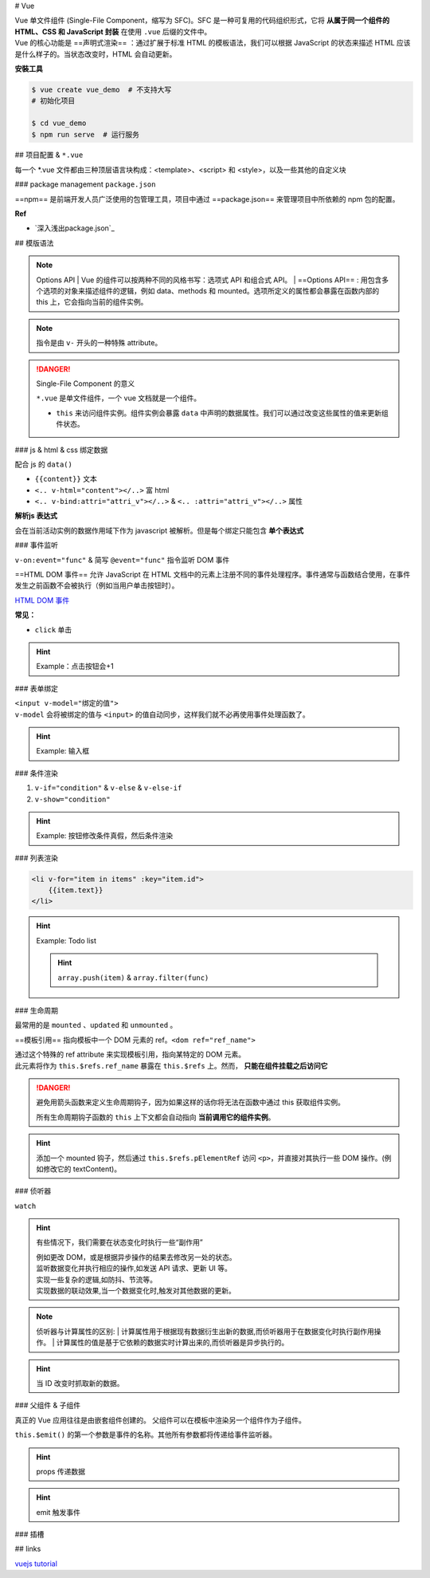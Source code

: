 
# Vue

| Vue 单文件组件 (Single-File Component，缩写为 SFC)。SFC 是一种可复用的代码组织形式，它将 **从属于同一个组件的 HTML、CSS 和 JavaScript 封装** 在使用 ``.vue`` 后缀的文件中。
| Vue 的核心功能是 ==声明式渲染== ：通过扩展于标准 HTML 的模板语法，我们可以根据 JavaScript 的状态来描述 HTML 应该是什么样子的。当状态改变时，HTML 会自动更新。


**安裝工具**

.. code-block:: bash
    :caption: install vue-cli

    $ npm install -g @vue/cli  # 全局安装
    $ vue --version
    @vue/cli 5.0.8

.. code-block:: bash
    
    $ vue create vue_demo  # 不支持大写
    # 初始化项目 

    $ cd vue_demo
    $ npm run serve  # 运行服务


## 项目配置 & ``*.vue``

.. code-block:: none
    :caption: directory

    vue_demo
    ├── public
    ├── src  # !!! 源码文件
    │   ├── assets  # 存放静态资源
    │   │   ├── .css
    │   │   └── .png
    │   ├── components  # 公共组件
    │   │   └── .vue
    │   ├── App.vue  # 主入口的组件
    │   └── main.js  # 程式入口
    ├── ...  # 不重要
    ├── package.json
    └── package-lock.json 

每一个 \*.vue 文件都由三种顶层语言块构成：<template>、<script> 和 <style>，以及一些其他的自定义块

.. grid:: 2

    .. grid-item::
        .. code-block:: html
            :caption: template.vue

            <template>
            写html
            </template>

            <script>
            业务逻辑
            </script>

    .. grid-item::

        为了高亮显示，之后会拆，因为rst 不支持 ``.vue`` 的解析

        .. code-block:: html
            :caption: .<template>
            
            <!-- 写html -->


        .. code-block:: js
            :caption: .<script>

            // 组件逻辑 
            // 此处声明一些响应式状态

### package management ``package.json``

==npm== 是前端开发人员广泛使用的包管理工具，项目中通过 ==package.json== 来管理项目中所依赖的 npm 包的配置。

.. code-block:: json
    :caption: package.json

    {
        "name": "Your project name",
        "version": "1.0.0",
        "description": "Your project description",
        "main": "app.js",
        "scripts": {
            "test": "echo \"Error: no test specified\" && exit 1",
        },
        "author": "Author name",
        "license": "ISC",
        "dependencies": {
            "dependency1": "^1.4.0",
            "dependency2": "^1.5.2"
        }
    }


**Ref**

- `深入浅出package.json`_


## 模版语法

.. note:: Options API
    | Vue 的组件可以按两种不同的风格书写：选项式 API 和组合式 API。
    | ==Options API== : 用包含多个选项的对象来描述组件的逻辑，例如 data、methods 和 mounted。选项所定义的属性都会暴露在函数内部的 this 上，它会指向当前的组件实例。

.. note:: 指令是由 ``v-`` 开头的一种特殊 attribute。

.. danger:: Single-File Component 的意义

    ``*.vue`` 是单文件组件，一个 vue 文档就是一个组件。

    - ``this`` 来访问组件实例。组件实例会暴露 ``data`` 中声明的数据属性。我们可以通过改变这些属性的值来更新组件状态。

.. code-block:: js
    :caption: <template>

    export default{
        data(){
            // 该组件暴露的数据
        },
        method:{
            // 该组件暴露的函数
        },
        computed:{
            // 计算属性。
            // 使用 computed 选项声明一个响应式的属性，它的值由其他属性计算而来：
        },
        components:{
            // 注册组件
        },
        props:{
            // 暴露给父组件的
            // 接受父组件的数据
        },
        emits:[ 
            // 暴露给父组件
            // 发给父组件的数据
        ]
    }


### js & html & css 绑定数据

配合 js 的 ``data()`` 

- ``{{content}}`` 文本
- ``<.. v-html="content"></..>`` 富 html 
- ``<.. v-bind:attri="attri_v"></..>`` & ``<.. :attri="attri_v"></..>`` 属性

.. code-block:: html
    :caption: <template>

    <!-- 传内容 -->
    <div>Header:: {{ header }}</div>  <!-- raw 文本形式 -->
    <div v-html="header"></div>  <!-- html 编译 -->

    <!-- 传代码 -->
    <div v-bind:id="dynamicId"></div>  <!-- 以 动态传属性 id 为例 -->
    <div :id="dynamicId"></div>        <!-- 可简写忽略 v-bind -->
    <h1 :class="red">Make me red</h1>  <!-- 绑定 js传过来的格式 来改颜色 -->

.. grid:: 2

    .. grid-item::
        .. code-block:: js
            :caption: <script>

            export default{
                data(){  // 配合 data() 里的 return 设置数据
                    return{
                        header: "<h1>Message</h1>",
                        dynamicId: 111,
                        red:"red"  // 绑定 css 的格式
                    }
                }
            }
    
    .. grid-item::
        .. code-block:: css
            :caption: <style>

            .red{
                color : red;
            }


**解析js 表达式**

会在当前活动实例的数据作用域下作为 javascript 被解析。但是每个绑定只能包含 **单个表达式**

.. grid:: 2

    .. grid-item::
        .. code-block:: html
            :caption: succeded

            {{ number + 1 }}
            {{ ok ? "Yes" : "No" }}

    .. grid-item::
        .. code-block:: html
            :caption: failed

            {{ var a = 1 }}  // 语句 not 表达式
            {{ if (ok) {return message}  // 流程控制    

### 事件监听

``v-on:event="func"`` & 简写 ``@event="func"`` 指令监听 DOM 事件

==HTML DOM 事件== 允许 JavaScript 在 HTML 文档中的元素上注册不同的事件处理程序。事件通常与函数结合使用，在事件发生之前函数不会被执行（例如当用户单击按钮时）。

`HTML DOM 事件 <https://www.w3school.com.cn/jsref/dom_obj_event.asp>`_

**常见：**

- ``click`` 单击

.. hint:: Example：点击按钮会+1

    .. grid:: 2

        .. grid-item::

            .. code-block:: js
                :caption: <script>

                export default{
                    data(){
                        return{
                            count:0
                        }
                    },
                    methods: {
                        increment(){
                            this.count++; 
                            // 访问该组件 data 里的 count
                            console.log(this.count)
                        }
                    }
                }

        .. grid-item::

            .. code-block:: html
                :caption: <template>     

                <button @click="increment">  
                    <!-- 点击绑定计数+1的函数 --> 
                    click: {{count}}
                </button>


### 表单绑定

| ``<input v-model="绑定的值">``
| ``v-model`` 会将被绑定的值与 ``<input>`` 的值自动同步，这样我们就不必再使用事件处理函数了。


.. hint:: Example: 输入框

    .. grid:: 2

        .. grid-item::

            .. code-block:: js
                :caption: <script>

                export default{
                    data(){
                        return{
                            input:"Type in"
                        }
                    }    
                }

        .. grid-item::

            .. code-block:: html
                :caption: <template>     

                <input v-model="input">
                <p>
                    the content you typed is "{{input}}""
                </p>


### 条件渲染

1. ``v-if="condition"`` & ``v-else`` & ``v-else-if``
2. ``v-show="condition"``

.. hint:: Example: 按钮修改条件真假，然后条件渲染

    .. grid:: 2

        .. grid-item::
            .. code-block:: js
                :caption: <script>

                export default{
                    data(){
                        return{
                            condition:true
                            }
                    },
                    methods:{
                        change(){
                            this.condition = !this.condition
                            }
                    }
                }

        .. grid-item::
            .. code-block:: html
                :caption: <template>     

                <button @click="change">TorF</button>
                <p v-if="condition">T</p>
                <p v-else>F</p>


### 列表渲染

.. code-block:: html
    
    <li v-for="item in items" :key="item.id">
        {{item.text}}
    </li>

.. hint:: Example: Todo list

    .. image:: ./pics/todo.png

    .. hint:: ``array.push(item)`` & ``array.filter(func)``

    .. code-block:: js
        :caption: <script>

        let id = 0  // 初始化唯一索引
        export default {
            data() {
                return {
                newTodo: '',
                hideCompleted: false,  // 决定是否展示全部
                todos: [
                    { id: id++, text: 'todo', done: false }]
                }
            },
            methods: {
                addTodo() {
                    this.todos.push({ 
                        id: id++, 
                        text: this.newTodo, 
                        done: false });
                    this.newTodo = '';
                },
                removeTodo(todo) {
                    this.todos = this.todos.filter((t) => t !== todo);
                }
            },
            computed: {
                filteredTodos() {
                    return  // 如果是hide那就是filter出来 否则就是原本
                        this.hideCompleted ?
                        this.todos.filter((t) => !t.done) : this.todos
                }
            },
        }


    .. code-block:: html
        :caption: <template>  

        <form @submit.prevent="addTodo">  <!--表单用来提交--> 
            <input v-model="newTodo"><button>add Todo</button>
        </form>
        <ul>
            <li v-for="todo in filteredTodos" :key="todo.id">
            <input type="checkbox" v-model="todo.done">
            <span :class="{done: todo.done}"> {{todo.text}}</span>
            <button @click="removeTodo(todo)">x</button>
            </li>
        </ul>
        <button @click="hideCompleted = !hideCompleted">
            <!--按一下改变原来的值-->
            {{hideCompleted ? "show all" : "hide completed" }}
            <!--条件判断切换按钮的文字-->
        </button>

    .. code-block:: css
        :caption: <style>  

        .done{
            text-decoration: line-through;
        }


### 生命周期

.. grid:: 2

    .. grid-item::
        每个 Vue 组件实例在创建时都需要经历一系列的初始化步骤，比如设置好数据侦听，编译模板，挂载实例到 DOM，以及在数据改变时更新 DOM。在此过程中，它也会运行被称为生命周期钩子的函数，让开发者有机会在特定阶段运行自己的代码。

    .. grid-item::

        .. image:: ./pics/lifecycle.png

最常用的是 ``mounted`` 、``updated`` 和 ``unmounted`` 。

==模板引用== 指向模板中一个 DOM 元素的 ref。``<dom ref="ref_name">``

| 通过这个特殊的 ref attribute 来实现模板引用，指向某特定的 DOM 元素。
| 此元素将作为 ``this.$refs.ref_name`` 暴露在 ``this.$refs`` 上。然而， **只能在组件挂载之后访问它**

.. danger:: 避免用箭头函数来定义生命周期钩子，因为如果这样的话你将无法在函数中通过 this 获取组件实例。

    所有生命周期钩子函数的 ``this`` 上下文都会自动指向 **当前调用它的组件实例**。

.. hint:: 添加一个 mounted 钩子，然后通过 ``this.$refs.pElementRef`` 访问 ``<p>``，并直接对其执行一些 DOM 操作。(例如修改它的 textContent)。

    .. code-block:: js
        :caption: <script>   

        export default {
            mounted() {
                // 此时组件已经挂载。
                this.$refs.pElementRef.textContent = "Mounted"
            }
        }

    .. code-block:: html
        :caption: <template> 

        <p ref="pElementRef">Hello</p>


### 侦听器

``watch``

.. hint:: 有些情况下，我们需要在状态变化时执行一些“副作用”
    
    | 例如更改 DOM，或是根据异步操作的结果去修改另一处的状态。
    | 监听数据变化并执行相应的操作,如发送 API 请求、更新 UI 等。
    | 实现一些复杂的逻辑,如防抖、节流等。
    | 实现数据的联动效果,当一个数据变化时,触发对其他数据的更新。

.. note:: 侦听器与计算属性的区别:
    | 计算属性用于根据现有数据衍生出新的数据,而侦听器用于在数据变化时执行副作用操作。
    | 计算属性的值是基于它依赖的数据实时计算出来的,而侦听器是异步执行的。

.. hint::  当 ID 改变时抓取新的数据。

    .. grid:: 2

        .. grid-item::
            | 在右边的例子中就是这样一个组件。该组件被挂载时，会从模拟 API 中抓取 todo 数据，同时还有一个按钮可以改变要抓取的 todo 的 ID。
            | 现在，尝试实现一个侦听器，使得组件能够在按钮被点击时抓取新的 todo 项目。
        .. grid-item::
            .. image:: ./pics/todo_1.png

    .. code-block:: js
        :caption: <script> 

        export default {
            data() {
                return {
                    todoId: 1,
                    todoData: null
                }
            },
            methods: {
                async fetchData() {
                    this.todoData = null
                    const res = await fetch(
                    `https://jsonplaceholder.typicode.com/todos/${this.todoId}`
                    )
                    this.todoData = await res.json()
                }
            },
            mounted() {this.fetchData()},
            watch:{
                todoId(){
                    this.fetchData()
                }
            }
        }

    .. code-block:: html
        :caption: <template> 

        <p>Todo id: {{ todoId }}</p>
        <button @click="todoId++" :disabled="!todoData">Fetch next todo</button>
        <p v-if="!todoData">Loading...</p>
        <pre v-else>{{ todoData }}</pre>

### 父组件 & 子组件

真正的 Vue 应用往往是由嵌套组件创建的。 父组件可以在模板中渲染另一个组件作为子组件。

.. mermaid::

    flowchart LR

    A[父组件]
    B[子组件]
    A --"props + :属性传递数据"--> B
    B --"emit + @监听触发事件"--> A


``this.$emit()`` 的第一个参数是事件的名称。其他所有参数都将传递给事件监听器。

.. hint:: props 传递数据

    .. grid:: 2

        .. grid-item::

            .. code-block:: js
                :caption: ChildComp.vue <script> 

                export default {
                    props: {
                        msg: String  
                        // 在props声明 而不是data
                    }
                }

            .. code-block:: html
                :caption: ChildComp.vue <template> 

                <h2>{{ msg || 'No props passed yet' }}</h2>

        .. grid-item::

            .. code-block:: js
                :caption: ParentComp.vue <script> 

                import ChildComp from './ChildComp.vue'  // 导入

                export default {
                    components: {ChildComp},  // 注册
                    data() {
                        return {
                            greeting: 'Hello from parent'
                        }
                    }
                }

            .. code-block:: html
                :caption: ParentComp.vue <template> 

                <!--用dom形式使用子组件-->
                <ChildComp :msg="greeting"/> 
                <!--用属性的方式传过去-->



.. hint:: emit 触发事件

    .. grid:: 2

        .. grid-item::

            .. code-block:: js
                :caption: ChildComp.vue <script> 

                export default {
                    emits: ['response'],
                    created() {  // 生命周期函数
                        this.$emit('response', 'hello from child')
                        // 发送 response
                    }
                }

            .. code-block:: html
                :caption: ChildComp.vue <template> 

                <h2>Child component</h2>

        .. grid-item::

            .. code-block:: js
                :caption: ParentComp.vue <script> 

                import ChildComp from './ChildComp.vue'

                export default {
                    components: {ChildComp},
                    data() {
                        return {
                            childMsg: 'No child msg yet'
                        }
                    }
                }

            .. code-block:: html
                :caption: ParentComp.vue <template> 

                <ChildComp @response="msg => childMsg=msg"/>
                <!--监听response-->
                <p>{{ childMsg }}</p>

### 插槽


## links

`vuejs tutorial <https://vuejs.org/tutorial/#step-1>`_